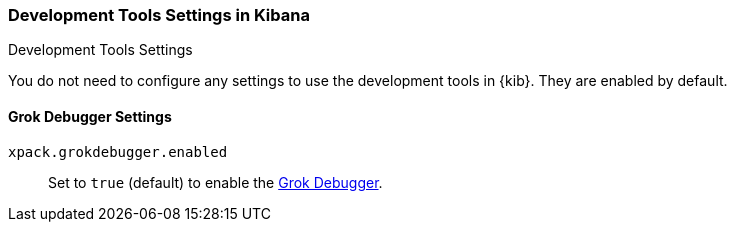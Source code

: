 [role="xpack"]
[[dev-settings-kb]]
=== Development Tools Settings in Kibana
++++
<titleabbrev>Development Tools Settings</titleabbrev>
++++

You do not need to configure any settings to use the development tools in {kib}.
They are enabled by default.

[float]
[[grok-settings]]
==== Grok Debugger Settings
`xpack.grokdebugger.enabled`::
Set to `true` (default) to enable the <<xpack-grokdebugger,Grok Debugger>>.
